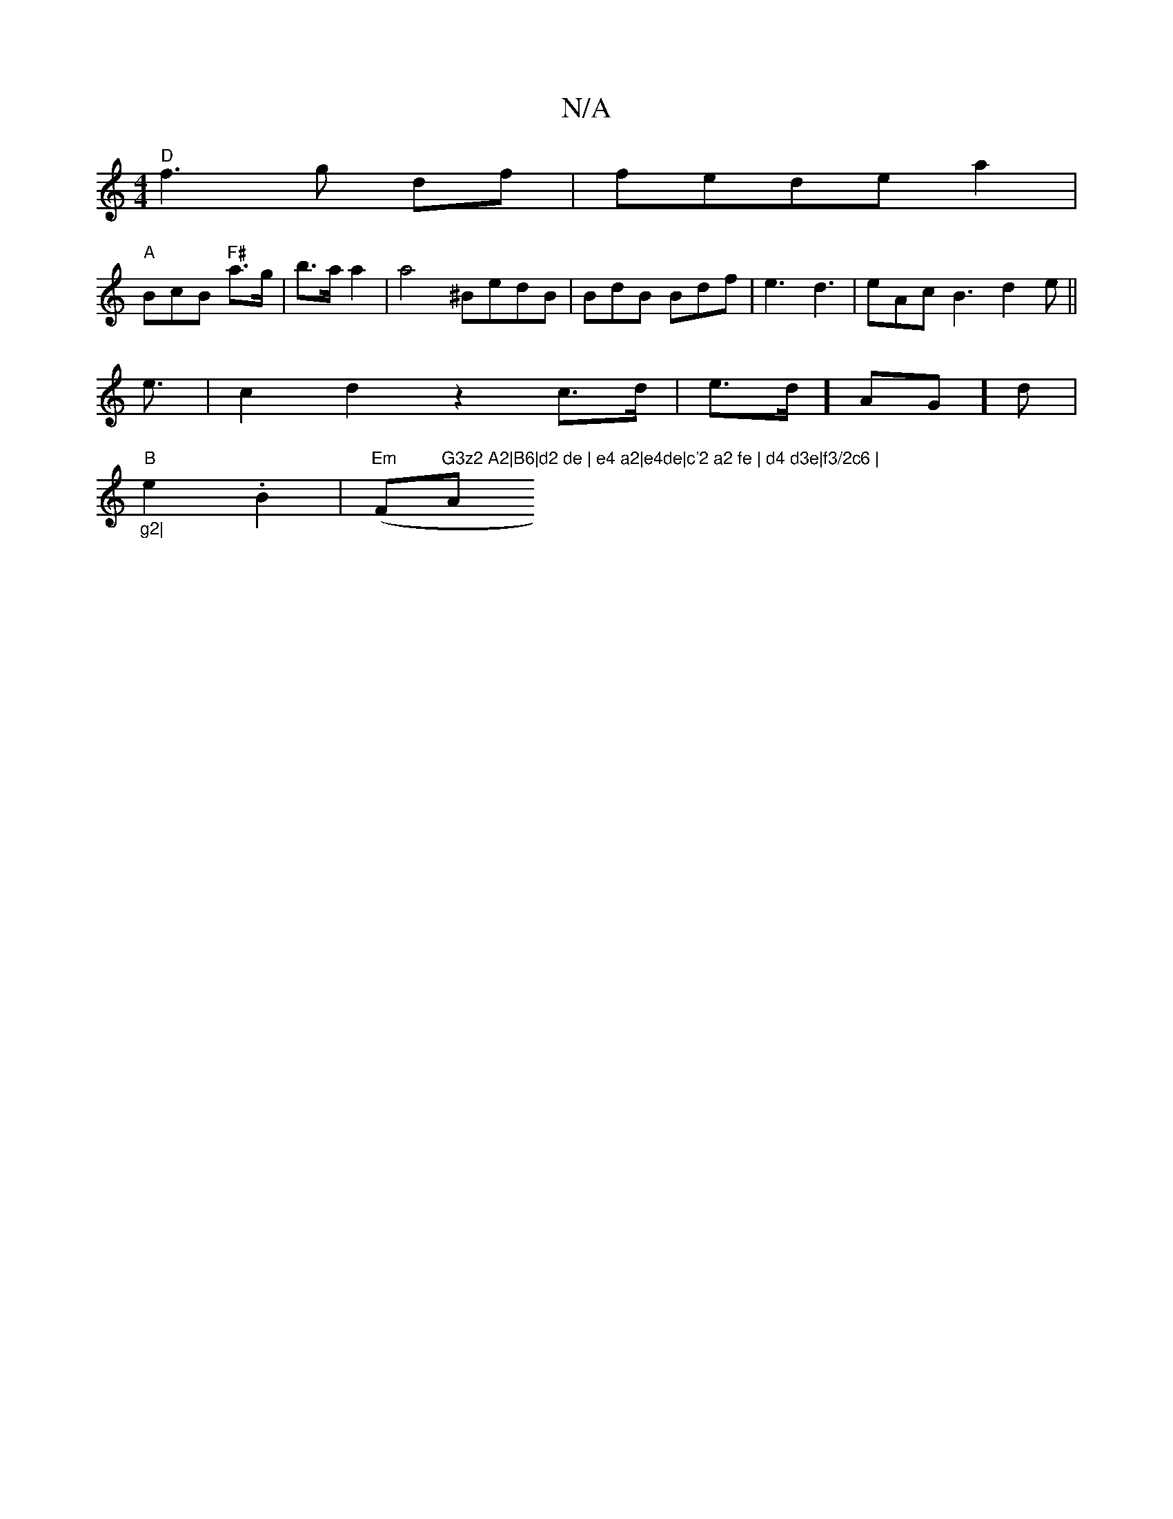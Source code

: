 X:1
T:N/A
M:4/4
R:N/A
K:Cmajor
"D" f3 g df|fede a2 |
"A"BcB "F#"a>g|b>a a2|a4^BedB|BdB Bdf|e3 d3|eAc B3 d2e ||
 e3/2|c2 d2 z2- c>d|e>d] AG]d | "_g2|
"B"e2 .B2 |"Em"(F"G3z2 A2|B6|d2 de | e4 a2|e4de|c'2 a2 fe | d4 d3e|f3/2c6 | "A"b2 